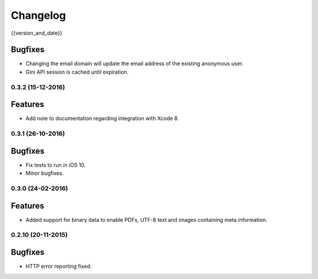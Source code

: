 =========
Changelog
=========

{{version_and_date}}

Bugfixes
--------

- Changing the email domain will update the email address of the existing anonymous user.
- Gini API session is cached until expiration.

0.3.2 (15-12-2016)
==================

Features
--------

- Add note to documentation regarding integration with Xcode 8.


0.3.1 (26-10-2016)
==================

Bugfixes
--------

- Fix tests to run in iOS 10.
- Minor bugfixes.

0.3.0 (24-02-2016)
==================

Features
--------

- Added support for binary data to enable PDFs, UTF-8 text and images containing meta information.

0.2.10 (20-11-2015)
===================

Bugfixes
--------

- HTTP error reporting fixed.
